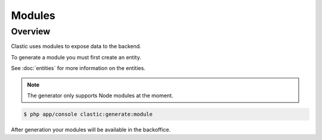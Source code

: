 =======
Modules
=======

.. _overview:

Overview
========

Clastic uses modules to expose data to the backend.


.. _create:

To generate a module you must first create an entity.

See :doc:`entities` for more information on the entities.

.. note::

    The generator only supports Node modules at the moment.


.. code-block:: bash

    $ php app/console clastic:generate:module

After generation your modules will be available in the backoffice.

